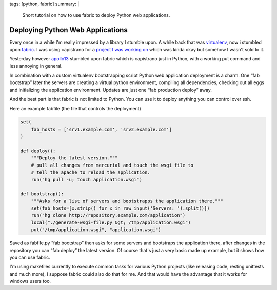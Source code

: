 tags: [python, fabric]
summary: |
  Short tutorial on how to use fabric to deploy Python web applications.

Deploying Python Web Applications
=================================

Every once in a while I'm really impressed by a library I stumble upon.
A while back that was `virtualenv
<http://lucumr.pocoo.org/cogitations/2008/07/05/virtualenv-to-the-rescue/>`_,
now i stumbled upon `fabric <http://www.nongnu.org/fab/>`_. I was using
capistrano for a `project I was working on <http://www.plurk.com/>`_
which was kinda okay but somehow I wasn't sold to it.

Yesterday however `apollo13 <http://djangopeople.net/apollo13/>`_
stumbled upon fabric which is capistrano just in Python, with a working
put command and less annoying in general.

In combination with a custom virtualenv bootstrapping script Python web
application deployment is a charm. One “fab bootstrap” later the servers
are creating a virtual python environment, compiling all dependencies,
checking out all eggs and initializing the application environment.
Updates are just one “fab production deploy” away.

And the best part is that fabric is not limited to Python. You can use
it to deploy anything you can control over ssh.

Here an example fabfile (the file that controls the deployment) 

.. sourcecode:: python

    set(
        fab_hosts = ['srv1.example.com', 'srv2.example.com']
    )

    def deploy():
        """Deploy the latest version."""
        # pull all changes from mercurial and touch the wsgi file to
        # tell the apache to reload the application.
        run("hg pull -u; touch application.wsgi")

    def bootstrap():
        """Asks for a list of servers and bootstrapps the application there."""
        set(fab_hosts=[x.strip() for x in raw_input('Servers: ').split()])
        run("hg clone http://repository.example.com/application")
        local("./generate-wsgi-file.py &gt; /tmp/application.wsgi")
        put("/tmp/application.wsgi", "application.wsgi")

Saved as fabfile.py “fab bootstrap” then asks for some servers and
bootstraps the application there, after changes in the repository you
can “fab deploy” the latest version. Of course that's just a very basic
made up example, but it shows how you can use fabric.

I'm using makefiles currently to execute common tasks for various Python
projects (like releasing code, resting unittests and much more), I
suppose fabric could also do that for me. And that would have the
advantage that it works for windows users too.
